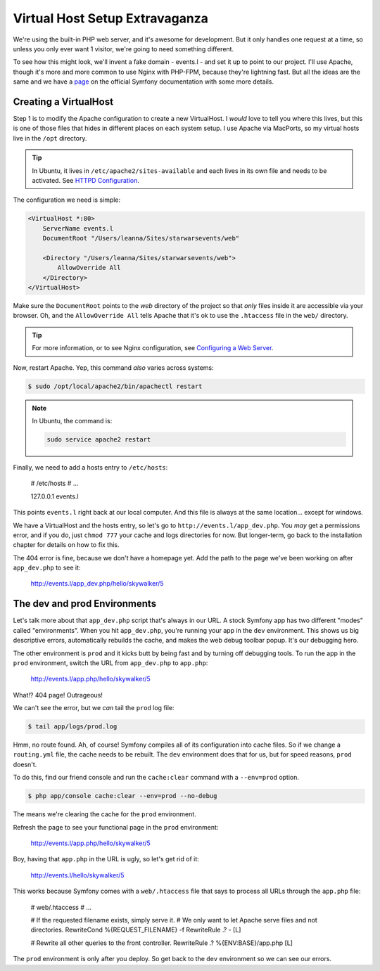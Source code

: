 Virtual Host Setup Extravaganza
===============================

We're using the built-in PHP web server, and it's awesome for development.
But it only handles one request at a time, so unless you only ever want 1
visitor, we're going to need something different.

To see how this might look, we'll invent a fake domain - events.l - and set
it up to point to our project. I'll use Apache, though it's more and more
common to use Nginx with PHP-FPM, because they're lightning fast. But all
the ideas are the same and we have a `page`_ on the official Symfony documentation
with some more details.

Creating a VirtualHost
----------------------

Step 1 is to modify the Apache configuration to create a new VirtualHost.
I *would* love to tell you where this lives, but this is one of those files
that hides in different places on each system setup. I use Apache via MacPorts,
so my virtual hosts live in the ``/opt`` directory.

.. tip::

    In Ubuntu, it lives in ``/etc/apache2/sites-available`` and each lives
    in its own file and needs to be activated. See `HTTPD Configuration`_.

The configuration we need is simple:

.. code-block:: apache

    <VirtualHost *:80>
        ServerName events.l
        DocumentRoot "/Users/leanna/Sites/starwarsevents/web"

        <Directory "/Users/leanna/Sites/starwarsevents/web">
            AllowOverride All
        </Directory>
    </VirtualHost>

Make sure the ``DocumentRoot`` points to the *web* directory of the project
so that *only* files inside it are accessible via your browser. Oh, and the
``AllowOverride All`` tells Apache that it's ok to use the ``.htaccess`` file
in the ``web/`` directory.

.. tip::

    For more information, or to see Nginx configuration, see `Configuring a Web Server`_.

Now, restart Apache. Yep, this command *also* varies across systems:

.. code-block:: bash

    $ sudo /opt/local/apache2/bin/apachectl restart

.. note::

    In Ubuntu, the command is:

    .. code-block:: bash

        sudo service apache2 restart

Finally, we need to add a hosts entry to ``/etc/hosts``:

    # /etc/hosts
    # ...

    127.0.0.1   events.l

This points ``events.l`` right back at our local computer. And this file
is always at the same location... except for windows.

We have a VirtualHost and the hosts entry, so let's go to ``http://events.l/app_dev.php``.
You *may* get a permissions error, and if you do, just ``chmod 777`` your cache
and logs directories for now. But longer-term, go back to the installation
chapter for details on how to fix this.

The 404 error is fine, because we don't have a homepage yet. Add the path to
the page we've been working on after ``app_dev.php`` to see it:

    http://events.l/app_dev.php/hello/skywalker/5

The dev and prod Environments
-----------------------------

Let's talk more about that ``app_dev.php`` script that's always in our URL.
A stock Symfony app has two different "modes" called "environments". When
you hit ``app_dev.php``, you're running your app in the ``dev`` environment.
This shows us big descriptive errors, automatically rebuilds the cache, and
makes the web debug toolbar popup. It's our debugging hero.

The other environment is ``prod`` and it kicks butt by being fast and by
turning off debugging tools. To run the app in the ``prod`` environment,
switch the URL from ``app_dev.php`` to ``app.php``:

    http://events.l/app.php/hello/skywalker/5

What!? 404 page! Outrageous!

We can't see the error, but we *can* tail the ``prod`` log file:

.. code-block:: bash

    $ tail app/logs/prod.log

Hmm, no route found. Ah, of course! Symfony compiles all of its configuration
into cache files. So if we change a ``routing.yml`` file, the cache needs
to be rebuilt. The ``dev`` environment does that for us, but for speed reasons,
``prod`` doesn't.

To do this, find our friend console and run the ``cache:clear`` command with
a ``--env=prod`` option.

.. code-block:: bash

    $ php app/console cache:clear --env=prod --no-debug

The means we're clearing the cache for the ``prod`` environment.

Refresh the page to see your functional page in the ``prod`` environment:

    http://events.l/app.php/hello/skywalker/5

Boy, having that ``app.php`` in the URL is ugly, so let's get rid of it:

    http://events.l/hello/skywalker/5

This works because Symfony comes with a ``web/.htaccess`` file that says
to process all URLs through the ``app.php`` file:

    # web/.htaccess
    # ...

    # If the requested filename exists, simply serve it.
    # We only want to let Apache serve files and not directories.
    RewriteCond %{REQUEST_FILENAME} -f
    RewriteRule .? - [L]

    # Rewrite all other queries to the front controller.
    RewriteRule .? %{ENV:BASE}/app.php [L]

The ``prod`` environment is only after you deploy. So get back to the ``dev``
environment so we can see our errors.

.. _`page`: http://symfony.com/doc/current/cookbook/configuration/web_server_configuration.html
.. _`Configuring a Web Server`: http://symfony.com/doc/current/cookbook/configuration/web_server_configuration.html
.. _`HTTPD Configuration`: https://help.ubuntu.com/13.10/serverguide/httpd.html#http-configuration
